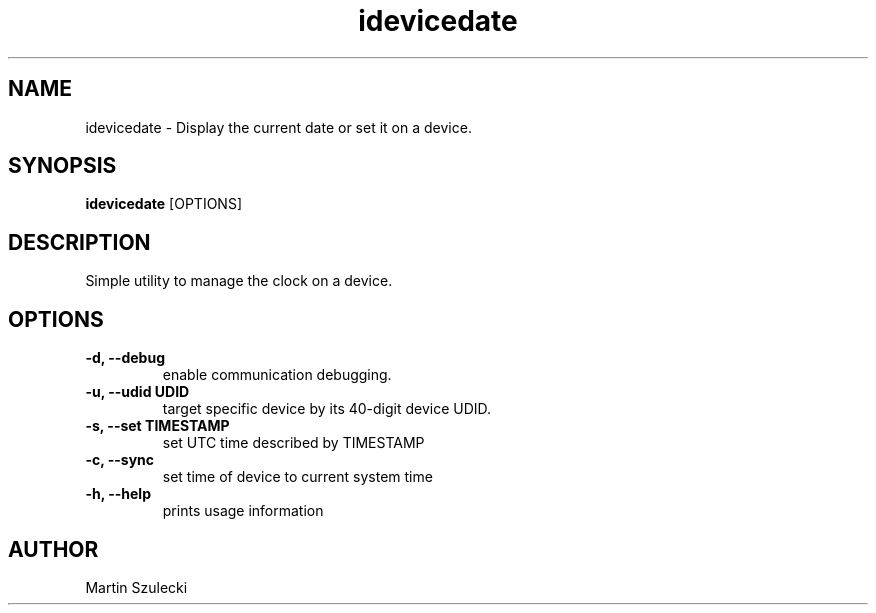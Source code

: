 .TH "idevicedate" 1
.SH NAME
idevicedate \- Display the current date or set it on a device.
.SH SYNOPSIS
.B idevicedate
[OPTIONS]

.SH DESCRIPTION

Simple utility to manage the clock on a device.

.SH OPTIONS
.TP
.B \-d, \-\-debug
enable communication debugging.
.TP
.B \-u, \-\-udid UDID
target specific device by its 40-digit device UDID.
.TP
.B \-s, \-\-set TIMESTAMP
set UTC time described by TIMESTAMP
.TP
.B \-c, \-\-sync
set time of device to current system time
.TP
.B \-h, \-\-help
prints usage information

.SH AUTHOR
Martin Szulecki
